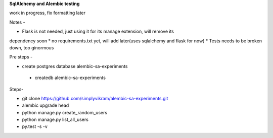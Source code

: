 
**SqlAlchemy and Alembic testing**

work in progress, fix formatting later

Notes -

* Flask is not needed, just using it for its manage extension, will remove its
dependency soon
* no requirements.txt yet, will add later(uses sqlalchemy and flask for now)
* Tests needs to be broken down, too ginormous


Pre steps -

* create postgres database alembic-sa-experiments

 * createdb alembic-sa-experiments


Steps-

* git clone https://github.com/simplyvikram/alembic-sa-experiments.git
* alembic upgrade head
* python manage.py create_random_users
* python manage.py list_all_users
* py.test -s -v

